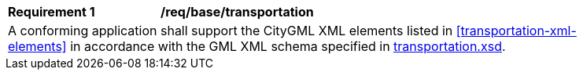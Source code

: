 [[req_transportation_elements]]
[width="90%",cols="2,6"]
|===
^|*Requirement  {counter:req-id}* |*/req/base/transportation* 
2+|A conforming application shall support the CityGML XML elements listed in <<transportation-xml-elements>> in accordance with the GML XML schema specified in http://schemas.opengis.net/citygml/3.0/transportation.xsd[transportation.xsd].
|===
